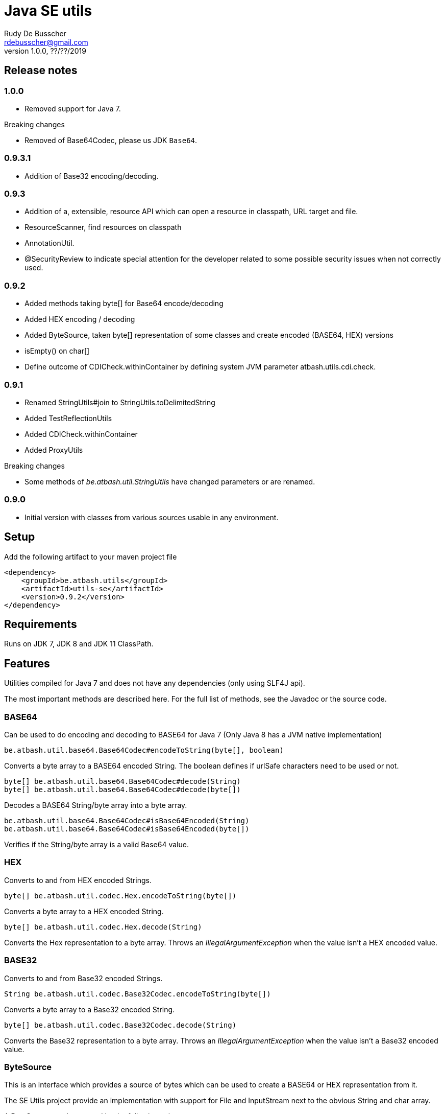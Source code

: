 = Java SE utils
Rudy De Busscher <rdebusscher@gmail.com>
v1.0.0, ??/??/2019

== Release notes

=== 1.0.0

* Removed support for Java 7.

Breaking changes

* Removed of Base64Codec, please us JDK `Base64`.

=== 0.9.3.1

* Addition of Base32 encoding/decoding.

=== 0.9.3

* Addition of a, extensible, resource API which can open a resource in classpath, URL target and file.
* ResourceScanner, find resources on classpath
* AnnotationUtil.
* @SecurityReview to indicate special attention for the developer related to some possible security issues when not correctly used.

=== 0.9.2

* Added methods taking byte[] for Base64 encode/decoding
* Added HEX encoding / decoding
* Added ByteSource, taken byte[] representation of some classes and create encoded (BASE64, HEX) versions
* isEmpty() on char[]
* Define outcome of +CDICheck.withinContainer+ by defining system JVM parameter +atbash.utils.cdi.check+.

=== 0.9.1

* Renamed StringUtils#join to StringUtils.toDelimitedString
* Added TestReflectionUtils
* Added CDICheck.withinContainer
* Added ProxyUtils

Breaking changes

* Some methods of _be.atbash.util.StringUtils_ have changed parameters or are renamed.

=== 0.9.0

* Initial version with classes from various sources usable in any environment.

== Setup

Add the following artifact to your maven project file

    <dependency>
        <groupId>be.atbash.utils</groupId>
        <artifactId>utils-se</artifactId>
        <version>0.9.2</version>
    </dependency>


== Requirements

Runs on JDK 7, JDK 8 and JDK 11 ClassPath.

== Features

Utilities compiled for Java 7 and does not have any dependencies (only using SLF4J api).

The most important methods are described here. For the full list of methods, see the Javadoc or the source code.

=== BASE64

Can be used to do encoding and decoding to BASE64 for Java 7 (Only Java 8 has a JVM native implementation)

----
be.atbash.util.base64.Base64Codec#encodeToString(byte[], boolean)
----

Converts a byte array to a BASE64 encoded String. The boolean defines if urlSafe characters need to be used or not.


----
byte[] be.atbash.util.base64.Base64Codec#decode(String)
byte[] be.atbash.util.base64.Base64Codec#decode(byte[])
----

Decodes a BASE64 String/byte array into a byte array.


----
be.atbash.util.base64.Base64Codec#isBase64Encoded(String)
be.atbash.util.base64.Base64Codec#isBase64Encoded(byte[])
----

Verifies if the String/byte array is a valid Base64 value.

=== HEX

Converts to and from HEX encoded Strings.

----
byte[] be.atbash.util.codec.Hex.encodeToString(byte[])
----

Converts a byte array to a HEX encoded String.


----
byte[] be.atbash.util.codec.Hex.decode(String)
----

Converts the Hex representation to a byte array. Throws an _IllegalArgumentException_ when the value isn't a HEX encoded value.

=== BASE32

Converts to and from Base32 encoded Strings.

----
String be.atbash.util.codec.Base32Codec.encodeToString(byte[])
----

Converts a byte array to a Base32 encoded String.


----
byte[] be.atbash.util.codec.Base32Codec.decode(String)
----

Converts the Base32 representation to a byte array. Throws an _IllegalArgumentException_ when the value isn't a Base32 encoded value.

=== ByteSource

This is an interface which provides a source of bytes which can be used to create a BASE64 or HEX representation from it.

The SE Utils project provide an implementation with support for ++File++ and ++InputStream++ next to the obvious String and char array.

A ByteSource can be created by the following snippet

----
  ByteSource.creator.bytes(data);
----

Where _data_ is an instance of one of the supported types as explained above.

When you need you need to support some additional types, which also can be converted to a byte array, you can use the SPI for this purpose.

Start by implementing the interface ++be.atbash.util.codec.ByteSourceCreator++ and define it as a service by specifying the fully qualified class name in the file _/META-INF/services/be.atbash.util.codec.ByteSourceCreator_ .

That way, your creator is used by the statement _ByteSource.creator.bytes()_ and thus your logic is executed.

Your custom creator can use instances of ++DefaultByteSource++ or an implementation of the interface ++ByteSource++.

=== Instantiations

The dynamic instantiation of classes is important when you define the class name within configuration values.

With the **ClassUtils** utility you can verify if the class name effectively exists and instantiate it with some arguments.

The classes, but also the resources, are searched in the following order

1. context classloader attached to the current thread
2. classloader who has loaded the ClassUtils class
3. system class loader


----
be.atbash.util.reflection.ClassUtils#isAvailable(String)
----

Verifies if the class defined by its FQCN (a fully qualified class name which is package name and class name) is found by one of the 3 class loaders.


----
be.atbash.util.reflection.ClassUtils#newInstance(String)
be.atbash.util.reflection.ClassUtils#newInstance(Class)
----

Creates an instance of the class (specified by the FQCN or the class instance) using the no-args constructor.
When such a constructor is not available or there was an _Exception_ thrown during the instantiation of the class, an **be.atbash.util.reflection.InstantiationException** is thrown.


----
be.atbash.util.reflection.ClassUtils#newInstance(String, Object...)
be.atbash.util.reflection.ClassUtils#newInstance(Class, Object...)
----

Creates an instance of the class (specified by the FQCN or the class instance) using a Constructor which matches the arguments.

The _Constructor_ which will be used to instantiate the class is not determined by the _Class.getConstructor(argTypes)_ method as it doesn't work when one of the arguments is _null_. The following algorithm is used to find the _Constructor_.

1. Loop over all __Constructor__s
2. Consider a _Constructor_ when it has the same number of arguments
3. Check if the argument types have the same class (using _equals_) as the parameter type. When the argument is _null_, it is considered as a match.
4. When no _Constructor_ is found, all __Constructor__s with the correct number of arguments is verified again but now a less strict match is used (using _isAssignableFrom_ to allow subtypes)
5. When there is not exactly 1 Constructor found, an **be.atbash.util.reflection.NoConstructorFoundException** is thrown.

When an _Exception_ is thrown during the instantiation of the class, an **be.atbash.util.reflection.InstantiationException** is thrown.


----
be.atbash.util.reflection.ClassUtils#getResourceAsStream(String)
----

Returns the resource using the 3 class loaders as described above.

=== Resource API (0.9.3)

On various occasions, you need to retrieve the contents of a resource. The resource can be located on the classpath, on the file system, accessible with HTTP etc ...

When you are reading some fixed resources from a certain type like classpath, then you can do it of course in a very performant way using the dedicated methods.
But when you are reading some configuration values, for which the location can be changed by the developer at runtime, it might by a good idea to have some kind of API available for this.

With the class **be.atbash.util.resource.ResourceUtil** you are able to read a resource from multiple locations. In the sense that for example by using prefixes, we can indicate where the resource needs to be searched. The most obvious prefix is of course **http://** for a remote resources.

The following methods are defined on the class.

----
boolean resourceUtil.isSupported(java.lang.String);
----

Can be called to determine if the resource locator is supported by the API. Because it is extensible, see further on, it is possible to add custom location types. Method is mostly used by the internal implementation by other methods.

----
boolean resourceUtil.resourceExists(java.lang.String);
----

Determines if the resource exists and can be read.

----
InputStream resourceUtil.getStream(java.lang.String);
----

Return the _InputStream_ for the resource. The method is also allowed to return null when it not able to open.

For the above methods, there exists also an overloaded variant which takes a _Object_ as parameter. This is the context to which the resource location is constrained. It is not used by the default implementations, but a custom implementations can use it for retrieving resources from the ServletContext for example.

The Resource API can be accessed from the singleton **ResourceUtil** retrieved by _ResourceUtil.getInstance()_.  When you also add the Atbash CDI utils, you can also inject an instance.

==== Resource API extensions

By default, the following implementations are supported

- ClassPath resources, with prefix _classpath:_.
- URL resources, with prefix _http:_.
- File resources, can be explicitly stated by using _file:_ but not needed.

Other, custom, implementations can be created by implementing the **be.atbash.util.resource.ResourceReader** interface.  The class must be registered for loading with the ServiceLoader mechanism (use file /META-INF/services/be.atbash.util.resource.ResourceReader file)
and the class must have the annotation **be.atbash.util.ordered.Order** to determine the position within the list of all known readers.

Please use a positive value for your custom implementation for not interfering with the default implementations.

The interface has the following methods, corresponding to the one explained above.

----
boolean canRead(String, Object);
boolean exists(String, Object);
InputStream load(String, Object) throws IOException;
----

Be aware that the methods _exists()_ and _load()_ can be called also for resources which cannot be handled by the resource reader. So check the String parameter if it contains a prefix for example which indicates that the resource can be handled.

=== Resource Scanner (since v0.9.3)

Based on the org.reflection code, but a very limited version which can scan for resources on the classpath.

The ResourceScanner makes it possible to find all resource files within a certain directory within the classpath.

Basic usage

----
   ResourceScanner scanner = ResourceScanner.getInstance();
   Pattern pattern = Pattern.compile("someDirectory" + ".*");
   Set<String> resources = scanner.getResources(pattern)
----

The above example returns all resources (non class resources) in the _someDirectory_ directory and all subdirectories.

Some important things to know

- The resources within the META-INF directory are excluded.
- JARs on the classpath are only taken into account when it contains a Manifest file (_/META-INF/MANIFEST.MF_) (Java SE only)

Another useful method in some situations are the _geResourcePaths()_ methods. They return the actual location (the URL) of the resource.

If you notice that scanning of the resources takes a lot of time, you can increase the performance by supplying an instance of an _ExecutorService_ so that classpath URL are scanned in a multi-threaded fashion.

You can evaluate if a multi-threaded approach is required by looking at the log entry (info level) in the format of

    Reflections took 69 ms to scan 35 urls, producing 1843 keys and 1844 values

If you want to supply an _ExecutorService_, implement the **ResourceWalkerExecutorServiceProvider** and define it through the _service loader_ mechanism.  The interface has 1 method which needs to return the instance (but is allowed to return null)

    ExecutorService getExecutorService();

By default, the _ResourceScanner_ supports directories, zip and jar files and the JBoss VFS protocol.  Additional types can be registered by calling the method:

----
   ResourceScanner.registerURLType(UrlType);
----

This needs to be done of course before the first call to **ResourceScanner.getInstance()** as this initializes the scanning.

=== Reading version

With the class **be.atbash.util.version.VersionReader**, you can read the version information stored within the _META-INF/MANIFEST.MF_ file.

Define the version information by configuring the _maven-jar-plugin_ or _maven-war-plugin_ in the maven build section.

----
    <plugin>
        <groupId>org.apache.maven.plugins</groupId>
        <artifactId>maven-jar-plugin</artifactId>
        <version>2.5</version>
        <executions>
            <execution>
                <id>manifest</id>
                <goals>
                    <goal>jar</goal>
                </goals>
            </execution>
        </executions>
        <configuration>
            <archive>
                <manifestEntries>
                    <Release-Version>${project.parent.version}</Release-Version>
                    <buildTime>${maven.build.timestamp}</buildTime>
                </manifestEntries>
            </archive>
        </configuration>
    </plugin>
----

This information can be read by using the following snippet

----
   VersionReader versionReader = new versionReader("atbash-config");
   versionReader.getReleaseVersion();
   versionReader.getBuildTime();
----

The constructor argument is the artifact from which we want to read this information (actually it is the first part of the name of the jar file but these are in most cases the same).

=== Base exceptions

There are 3 exception classes defined which can be handy in all applications.

* be.atbash.util.exception.AtbashException

This is a _RuntimeException_ used as a parent class for all Atbash defined exceptions. It makes it possible to define a generic Exception handler (within JSF or JAX-RS) to handle all the Exceptions uniformly (logging, showing info to end user, ...)

* be.atbash.util.exception.AtbashIllegalActionException

This exception is thrown when the Atbash code detects a wrong usage of the framework by the developer. An example is a usage of a non-existing URL filter name in the Octopus framework (maybe a typo).

It is recommended that the error message starts with a code (like _(OCT_DEV_001)_ ) and the documentation describes then the situation and what actually is done wrong and how it can be fixed.

* be.atbash.util.exception.AtbashUnexpectedException

Can be used to convert a checked exception (like an IOException) into an _AtbashException_ so that it can be handled by the general exception handler. Most checked exceptions never occur during the execution of the application, but they need to be caught or thrown.

=== String utils

----
be.atbash.util.StringUtils.hasText(String)
be.atbash.util.StringUtils.isEmpty(String)
----

Verifies if the String contains something meaning full (something different then whitespace) or not.

When the argument is _null_, empty String (_""_) or contains only whitespace (_"  "_) it is considered as empty.


----
be.atbash.util.StringUtils.hasLength(String)
----

Verifies if the String contains characters or not but handles null as the empty String. Whitespace characters are counted as a real character.


----
be.atbash.util.StringUtils.clean(String)
----

Cleans the argument, this are the rules

[width="70%",options="header"]
|======================
| Argument        | Result
| null      | null
| ""      | null
| _other cases_      | .trim()
|======================


----
be.atbash.util.StringUtils.startsWithIgnoreCase(String, String)
----

Verifies if the String starts with a certain prefix, case insensitive. Method handles correctly the situation where one or both arguments are _null_.


----
be.atbash.util.StringUtils.split(String)
----

Break down the String within items, delimited by _,_ by default (there exist an overloaded method to define also the delimiter.  You can use _"_ to define the start and end of an item. The following example has thus only 2 items

----
key , "value1,value2"
----

The quotes are removed and the item is trimmed before the placed in the return array.

----
be.atbash.util.StringUtils.toDelimitedString(Collection, String)
be.atbash.util.StringUtils.toDelimitedString(Object[], String)
----

Converts the collections or array of Objects to a String where each item is separated by the 2nd parameter.

=== Collection utils

----
be.atbash.util.CollectionUtils.asSet(E...)
be.atbash.util.CollectionUtils.asList(E...)
----

Returns the items specified in the argument as _Set_ or _List_ respectively.


----
be.atbash.util.CollectionUtils.isEmpty(Collection)
be.atbash.util.CollectionUtils.isEmpty(Map)
----

Verifies if the argument is null or contains no elements.

----
be.atbash.util.CollectionUtils.size(Collection)
be.atbash.util.CollectionUtils.size(Map)
----

Returns the size of the _Collection_ or _Map_ but handles null argument correctly.

=== Proxy Utils

A few methods related to proxied classes when they are generated by (CDI) libraries.

----
be.atbash.util.ProxyUtils.isProxiedClass(Class)
----

Test if the class is a proxy class based on the name. Because proxied classes have a specific suffix.

----
be.atbash.util.ProxyUtils.getUnproxiedClass(Class)
----

Returns the 'real' class for the proxied class by returning the super class of the parameter. When the parameter isn't a proxied class, it return the parameter itself.

----
be.atbash.util.ProxyUtils.getClassName(Class)
----

Returns the 'real' class name for the parameter. When it is a proxied class, it return the name of the super class, otherwise it returns the name of the class itself.

=== AnnotationUtil (since v0.9.3)

With the AnnotationUtil.getAnnotation one can search if the class or one of his parent has an annotation defined on it.

----
   be.atbash.util.AnnotationUtil.getAnnotation(aClass, Annotation);
----

The difference with the _Class.getAnnotation_ method is that also the object hierarchy is searched until found or the top level Object is reached.


=== CDICheck

Probably only useable in advanced use cases where you create a library which must be able to run within plain Java SE and within a CDI container.

----
be.atbash.util.reflection.CDICheck.withinContainer
----

This methods return true or false depending on the context and library can select code path accordingly (like retrieving beans through CDI or ServiceLoader)

=== TestReflectionUtil

Utility class for unit tests to help with injection and setting values of instances used during the test.

Add the following artifact to your maven project file

    <dependency>
        <groupId>be.atbash.utils</groupId>
        <artifactId>utils-se</artifactId>
        <version>0.9.2</version>
        <classifier>tests</classifier>
        <scope>test</scope>
    </dependency>

When you are using a instance of a class during your unit test, and that class should have some dependencies (which are normally set by some kind of injection), the _injectDependencies_ can be very useful in those situations.

    public class Foo {

       private Bar bar;

    }

Then within a test you can have the following code;


    Foo foo = new Foo();
    TestReflectionUtils.injectDependencies(foo, new Bar());

The injection is done based on the compatible type assignments. So you can also inject a subclass of Foo in the same manner (thus also a Mock created by Mockito for instance)

However you should always consider the default supported functionality from Mockito for example.

----
@RunWith(MockitoJUnitRunner.class)
public class FooTest {

   @Mock
   private Bar barMock;

   @InjectMocks
   private Foo foo;

}
----

Other useful methods in the class _TestReflectionUtils_

* setFieldValue() sets the value of a specific property in an instance (when injectDependencies could inject it into multiple properties because they have assignable types)
* getValueOf() return the value of property by name (when their is no getter for instance)
* resetOf() sets the property with a null value.

